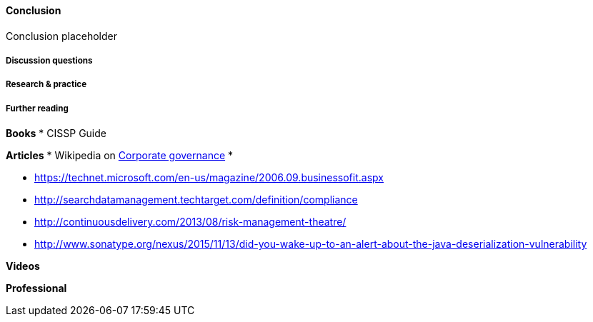 ==== Conclusion

Conclusion placeholder

===== Discussion questions

===== Research & practice

===== Further reading

*Books*
* CISSP Guide

*Articles*
* Wikipedia on https://en.wikipedia.org/wiki/Corporate_governance[Corporate governance]
*

* https://technet.microsoft.com/en-us/magazine/2006.09.businessofit.aspx
* http://searchdatamanagement.techtarget.com/definition/compliance
* http://continuousdelivery.com/2013/08/risk-management-theatre/
* http://www.sonatype.org/nexus/2015/11/13/did-you-wake-up-to-an-alert-about-the-java-deserialization-vulnerability

*Videos*

*Professional*
